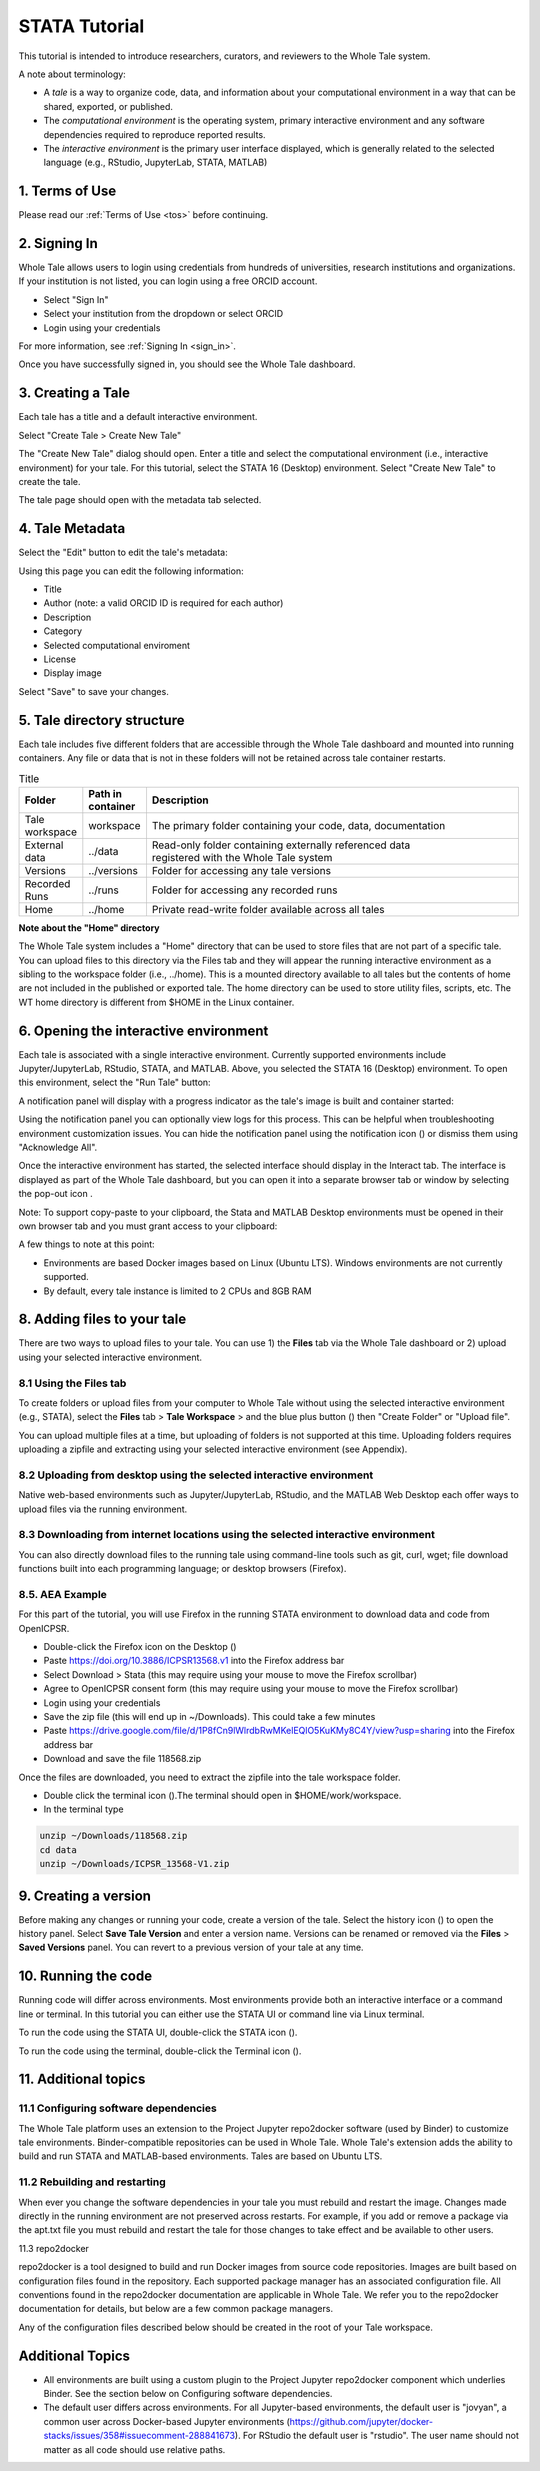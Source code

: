 .. _tutorial_stata:

STATA Tutorial
==============

This tutorial is intended to introduce researchers, curators, and reviewers to 
the Whole Tale system.

A note about terminology:

- A *tale* is a way to organize code, data, and information about your computational 
  environment in a way that can be shared, exported, or published. 
- The *computational environment* is the operating system, primary interactive environment 
  and any software dependencies required to reproduce reported results.  
- The *interactive environment* is the primary user interface displayed, which is generally
  related to the selected language (e.g., RStudio, JupyterLab, STATA, MATLAB)


1. Terms of Use
----------------

Please read our :ref:`Terms of Use <tos>` before continuing.


2. Signing In
--------------

Whole Tale allows users to login using credentials from hundreds of universities, 
research institutions and organizations. If your institution is not listed, you 
can login using a free ORCID account.

.. image:: images/sign_in/public_signin.png
     :align: center
     :scale: 70%

* Select "Sign In"
* Select your institution from the dropdown or select ORCID
* Login using your credentials

For more information, see :ref:`Signing In <sign_in>`.

Once you have successfully signed in, you should see the Whole Tale dashboard. 


.. image:: images/browse/my_tales_empty.png
     :align: center


3. Creating a Tale
------------------

Each tale has a title and a default interactive environment.

Select "Create Tale > Create New Tale"

.. image:: images/compose/create_menu.png
     :align: center

The "Create New Tale" dialog should open.  
Enter a title and select the computational environment (i.e., interactive environment) for your tale. 
For this tutorial, select the STATA 16 (Desktop) environment. 
Select "Create New Tale" to create the tale.

.. image:: images/tutorial/create_tutorial_tale.png
     :align: center

The tale page should open with the metadata tab selected.


4. Tale Metadata 
-----------------

Select the "Edit" button to edit the tale's metadata:

.. image:: images/tutorial/tutorial_tale_view_metadata.png
     :align: center

.. image:: images/tutorial/tutorial_tale_edit_metadata.png
     :align: center

Using this page you can edit the following information:

- Title
- Author (note: a valid ORCID ID is required for each author)
- Description
- Category
- Selected computational enviroment
- License
- Display image

Select "Save" to save your changes.


5. Tale directory structure
---------------------------
Each tale includes five different folders that are accessible through the Whole Tale dashboard and mounted into running containers. 
Any file or data that is not in these folders will not be retained across tale container restarts.

.. image:: images/tutorial/tutorial_files.png
     :align: center

.. list-table:: Title
   :widths: 10 10 80
   :header-rows: 1

   * - Folder
     - Path in container
     - Description
   * - Tale workspace
     - workspace
     - The primary folder containing your code, data, documentation
   * - External data
     - ../data
     - | Read-only folder containing externally referenced data 
       | registered with the Whole Tale system
   * - Versions 
     - ../versions
     - Folder for accessing any tale versions
   * - Recorded Runs 
     - ../runs
     - Folder for accessing any recorded runs
   * - Home
     - ../home
     - Private read-write folder available across all tales


**Note about the "Home" directory**

The Whole Tale system includes a "Home" directory that can be used to store files that are not part of a specific tale.
You can upload files to this directory via the Files tab and they will appear the running interactive environment as a sibling to the workspace folder (i.e., ../home).
This is a mounted directory available to all tales but the contents of home are not included in the published or exported tale.
The home directory can be used to store utility files, scripts, etc.
The WT home directory is different from $HOME in the Linux container.


6. Opening the interactive environment
--------------------------------------

.. |notification_icon| image:: images/tutorial/notification_icon.png
.. |firefox_icon| image:: images/tutorial/firefox_icon.png
.. |terminal_icon| image:: images/tutorial/terminal_icon.png
.. |stata_icon| image:: images/tutorial/stata_icon.png
.. |popout_icon| image:: images/tutorial/popout_icon.png

Each tale is associated with a single interactive environment. 
Currently supported environments include Jupyter/JupyterLab, RStudio, STATA, and MATLAB. 
Above, you selected the STATA 16 (Desktop) environment. 
To open this environment, select the "Run Tale" button:

.. image:: images/tutorial/tutorial_run_tale.png
     :align: center

A notification panel will display with a progress indicator as the tale's image is built and container started:

.. image:: images/tutorial/tutorial_tale_run_progress.png
     :align: center

Using the notification panel you can optionally view logs for this process. 
This can be helpful when troubleshooting environment customization issues.
You can hide the notification panel using the notification icon (|notification_icon|) or dismiss them using "Acknowledge All".

Once the interactive environment has started, the selected interface should display in the Interact tab. 
The interface is displayed as part of the Whole Tale dashboard, but you can open it into a separate browser tab or window by selecting the pop-out icon |popout_icon|.  

.. image:: images/tutorial/tutorial_stata_desktop.png
     :align: center

Note: To support copy-paste to your clipboard, the Stata and MATLAB Desktop environments must be opened in their own browser tab and you must grant access to your clipboard:

.. image:: images/tutorial/tutorial_allow_clipboard.png
     :align: center

A few things to note at this point:

- Environments are based Docker images based on Linux (Ubuntu LTS). Windows environments are not currently supported. 
- By default, every tale instance is limited to 2 CPUs and 8GB RAM

8. Adding files to your tale
----------------------------

.. |plus_icon| image:: images/tutorial/plus_icon.png

There are two ways to upload files to your tale. 
You can use 1) the **Files** tab via the Whole Tale dashboard or 2) upload using your selected interactive environment.

8.1 Using the **Files** tab
^^^^^^^^^^^^^^^^^^^^^^^^^^^

To create folders or upload files from your computer to Whole Tale without using the selected interactive environment (e.g., STATA), select the **Files** tab > **Tale Workspace** > and the blue plus button (|plus_icon|) then "Create Folder" or "Upload file".

.. image:: images/tutorial/tutorial_files.png
     :align: center


You can upload multiple files at a time, but uploading of folders is not supported at this time. Uploading folders requires uploading a zipfile and extracting using your selected interactive environment (see Appendix).

8.2 Uploading from desktop using the selected interactive environment
^^^^^^^^^^^^^^^^^^^^^^^^^^^^^^^^^^^^^^^^^^^^^^^^^^^^^^^^^^^^^^^^^^^^^

Native web-based environments such as Jupyter/JupyterLab, RStudio, and the MATLAB Web Desktop each offer ways to upload files via the running environment. 


8.3 Downloading from internet locations using the selected interactive environment
^^^^^^^^^^^^^^^^^^^^^^^^^^^^^^^^^^^^^^^^^^^^^^^^^^^^^^^^^^^^^^^^^^^^^^^^^^^^^^^^^^

You can also directly download files to the running tale using command-line tools such as git, curl, wget; file download functions built into each programming language; or desktop browsers (Firefox).


8.5. AEA Example
^^^^^^^^^^^^^^^^
For this part of the tutorial, you will use Firefox in the running STATA environment to download data and code from OpenICPSR.

- Double-click the Firefox icon on the Desktop (|firefox_icon|)
- Paste https://doi.org/10.3886/ICPSR13568.v1 into the Firefox address bar
- Select Download > Stata (this may require using your mouse to move the Firefox scrollbar)
- Agree to OpenICPSR consent form (this may require using your mouse to move the Firefox scrollbar)
- Login using your credentials
- Save the zip file (this will end up in ~/Downloads). This could take a few minutes
- Paste https://drive.google.com/file/d/1P8fCn9lWlrdbRwMKelEQlO5KuKMy8C4Y/view?usp=sharing into the Firefox address bar
- Download and save the file 118568.zip

Once the files are downloaded, you need to extract the zipfile into the tale workspace folder.

- Double click the terminal icon (|terminal_icon|).The terminal should open in $HOME/work/workspace.
- In the terminal type

.. code-block::

       unzip ~/Downloads/118568.zip
       cd data
       unzip ~/Downloads/ICPSR_13568-V1.zip


9. Creating a version
---------------------

.. |history_icon| image:: images/tutorial/history_icon.png

Before making any changes or running your code, create a version of the tale.
Select the  history icon (|history_icon|) to open the history panel.
Select **Save Tale Version** and enter a version name.
Versions can be renamed or removed via the **Files** > **Saved Versions** panel.
You can revert to a previous version of your tale at any time.

10. Running the code
--------------------
Running code will differ across environments. 
Most environments provide both an interactive interface or a command line or terminal.  
In this tutorial you can either use the STATA UI or command line via Linux terminal. 

To run the code using the STATA UI, double-click the STATA icon (|stata_icon|). 

To run the code using the terminal, double-click the Terminal icon (|terminal_icon|).


11. Additional topics
---------------------


11.1 Configuring software dependencies
^^^^^^^^^^^^^^^^^^^^^^^^^^^^^^^^^^^^^^

The Whole Tale platform uses an extension to the Project Jupyter repo2docker software (used by Binder) to customize tale environments. 
Binder-compatible repositories can be used in Whole Tale.  
Whole Tale's extension adds the ability to build and run STATA and MATLAB-based environments. Tales are based on Ubuntu LTS.

11.2 Rebuilding and restarting
^^^^^^^^^^^^^^^^^^^^^^^^^^^^^^

When ever you change the software dependencies in your tale you must rebuild and restart the image. 
Changes made directly in the running environment are not preserved across restarts.  
For example, if you add or remove a package via the apt.txt file you must rebuild and restart the tale for those changes to take effect and be available to other users.

11.3 repo2docker

repo2docker is a tool designed to build and run Docker images from source code repositories. 
Images are built based on configuration files found in the repository.  
Each supported package manager has an associated configuration file. 
All conventions found in the repo2docker documentation are applicable in Whole Tale. 
We refer you to the repo2docker documentation for details, but below are a few common package managers. 

Any of the configuration files described below should be created in the root of your Tale workspace.











Additional Topics
------------------
- All environments are built using a custom plugin to the Project Jupyter repo2docker component which underlies Binder. See the section below on Configuring software dependencies.
- The default user differs across environments. For all Jupyter-based environments, the default user is "jovyan", a common user across Docker-based Jupyter environments (https://github.com/jupyter/docker-stacks/issues/358#issuecomment-288841673).  For RStudio the default user is "rstudio".  The user name should not matter as all code should use relative paths.

